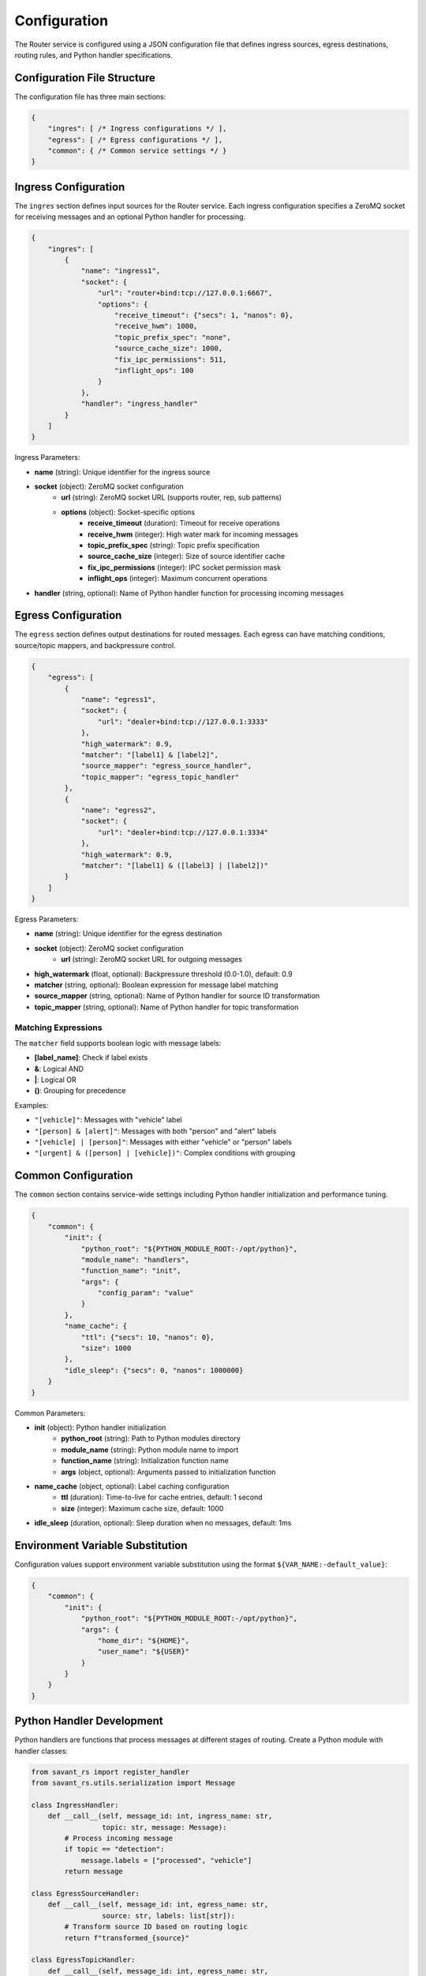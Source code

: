 Configuration
=============

The Router service is configured using a JSON configuration file that defines ingress sources, egress destinations, routing rules, and Python handler specifications.

Configuration File Structure
-----------------------------

The configuration file has three main sections:

.. code-block:: json

   {
       "ingres": [ /* Ingress configurations */ ],
       "egress": [ /* Egress configurations */ ],
       "common": { /* Common service settings */ }
   }

Ingress Configuration
---------------------

The ``ingres`` section defines input sources for the Router service. Each ingress configuration specifies a ZeroMQ socket for receiving messages and an optional Python handler for processing.

.. code-block:: json

   {
       "ingres": [
           {
               "name": "ingress1",
               "socket": {
                   "url": "router+bind:tcp://127.0.0.1:6667",
                   "options": {
                       "receive_timeout": {"secs": 1, "nanos": 0},
                       "receive_hwm": 1000,
                       "topic_prefix_spec": "none",
                       "source_cache_size": 1000,
                       "fix_ipc_permissions": 511,
                       "inflight_ops": 100
                   }
               },
               "handler": "ingress_handler"
           }
       ]
   }

Ingress Parameters:

* **name** (string): Unique identifier for the ingress source
* **socket** (object): ZeroMQ socket configuration
   * **url** (string): ZeroMQ socket URL (supports router, rep, sub patterns)
   * **options** (object): Socket-specific options
      * **receive_timeout** (duration): Timeout for receive operations
      * **receive_hwm** (integer): High water mark for incoming messages
      * **topic_prefix_spec** (string): Topic prefix specification
      * **source_cache_size** (integer): Size of source identifier cache
      * **fix_ipc_permissions** (integer): IPC socket permission mask
      * **inflight_ops** (integer): Maximum concurrent operations
* **handler** (string, optional): Name of Python handler function for processing incoming messages

Egress Configuration
--------------------

The ``egress`` section defines output destinations for routed messages. Each egress can have matching conditions, source/topic mappers, and backpressure control.

.. code-block:: json

   {
       "egress": [
           {
               "name": "egress1",
               "socket": {
                   "url": "dealer+bind:tcp://127.0.0.1:3333"
               },
               "high_watermark": 0.9,
               "matcher": "[label1] & [label2]",
               "source_mapper": "egress_source_handler",
               "topic_mapper": "egress_topic_handler"
           },
           {
               "name": "egress2",
               "socket": {
                   "url": "dealer+bind:tcp://127.0.0.1:3334"
               },
               "high_watermark": 0.9,
               "matcher": "[label1] & ([label3] | [label2])"
           }
       ]
   }

Egress Parameters:

* **name** (string): Unique identifier for the egress destination
* **socket** (object): ZeroMQ socket configuration
   * **url** (string): ZeroMQ socket URL for outgoing messages
* **high_watermark** (float, optional): Backpressure threshold (0.0-1.0), default: 0.9
* **matcher** (string, optional): Boolean expression for message label matching
* **source_mapper** (string, optional): Name of Python handler for source ID transformation
* **topic_mapper** (string, optional): Name of Python handler for topic transformation

Matching Expressions
^^^^^^^^^^^^^^^^^^^^^

The ``matcher`` field supports boolean logic with message labels:

* **[label_name]**: Check if label exists
* **&**: Logical AND
* **|**: Logical OR
* **()**: Grouping for precedence

Examples:

* ``"[vehicle]"``: Messages with "vehicle" label
* ``"[person] & [alert]"``: Messages with both "person" and "alert" labels
* ``"[vehicle] | [person]"``: Messages with either "vehicle" or "person" labels
* ``"[urgent] & ([person] | [vehicle])"``: Complex conditions with grouping

Common Configuration
--------------------

The ``common`` section contains service-wide settings including Python handler initialization and performance tuning.

.. code-block:: json

   {
       "common": {
           "init": {
               "python_root": "${PYTHON_MODULE_ROOT:-/opt/python}",
               "module_name": "handlers",
               "function_name": "init",
               "args": {
                   "config_param": "value"
               }
           },
           "name_cache": {
               "ttl": {"secs": 10, "nanos": 0},
               "size": 1000
           },
           "idle_sleep": {"secs": 0, "nanos": 1000000}
       }
   }

Common Parameters:

* **init** (object): Python handler initialization
   * **python_root** (string): Path to Python modules directory
   * **module_name** (string): Python module name to import
   * **function_name** (string): Initialization function name
   * **args** (object, optional): Arguments passed to initialization function
* **name_cache** (object, optional): Label caching configuration
   * **ttl** (duration): Time-to-live for cache entries, default: 1 second
   * **size** (integer): Maximum cache size, default: 1000
* **idle_sleep** (duration, optional): Sleep duration when no messages, default: 1ms

Environment Variable Substitution
----------------------------------

Configuration values support environment variable substitution using the format ``${VAR_NAME:-default_value}``:

.. code-block:: json

   {
       "common": {
           "init": {
               "python_root": "${PYTHON_MODULE_ROOT:-/opt/python}",
               "args": {
                   "home_dir": "${HOME}",
                   "user_name": "${USER}"
               }
           }
       }
   }

Python Handler Development
--------------------------

Python handlers are functions that process messages at different stages of routing. Create a Python module with handler classes:

.. code-block:: python

   from savant_rs import register_handler
   from savant_rs.utils.serialization import Message

   class IngressHandler:
       def __call__(self, message_id: int, ingress_name: str, 
                    topic: str, message: Message):
           # Process incoming message
           if topic == "detection":
               message.labels = ["processed", "vehicle"]
           return message

   class EgressSourceHandler:
       def __call__(self, message_id: int, egress_name: str, 
                    source: str, labels: list[str]):
           # Transform source ID based on routing logic
           return f"transformed_{source}"

   class EgressTopicHandler:
       def __call__(self, message_id: int, egress_name: str, 
                    topic: str, labels: list[str]):
           # Transform topic for specific egress
           return f"processed_{topic}"

   def init(params):
       """Called once during service initialization"""
       register_handler("ingress_handler", IngressHandler())
       register_handler("egress_source_handler", EgressSourceHandler())
       register_handler("egress_topic_handler", EgressTopicHandler())
       return True

